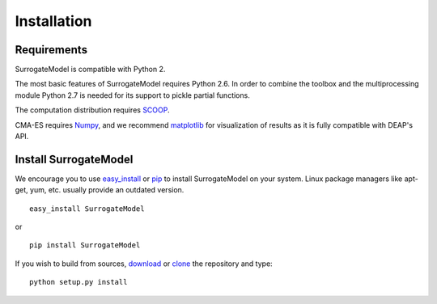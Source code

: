 Installation
============

Requirements
------------

SurrogateModel is compatible with Python 2.

The most basic features of SurrogateModel requires Python 2.6. In order to combine the
toolbox and the multiprocessing module Python 2.7 is needed for its support to
pickle partial functions.

The computation distribution requires SCOOP_.

CMA-ES requires Numpy_, and we recommend matplotlib_ for visualization of
results as it is fully compatible with DEAP's API.

.. _SCOOP: http://www.pyscoop.org/
.. _Numpy: http://www.numpy.org/
.. _matplotlib: http://www.matplotlib.org/


Install SurrogateModel
----------------------

We encourage you to use easy_install_ or pip_ to install SurrogateModel on your system.
Linux package managers like apt-get, yum, etc. usually provide an outdated
version. ::

   easy_install SurrogateModel

or ::

   pip install SurrogateModel

If you wish to build from sources, download_ or clone_ the repository and type::

   python setup.py install

.. _download: https://pypi.python.org/pypi/deap/
.. _clone: https://github.com/SurrogateModel/SurrogateModel.git

.. _easy_install: http://pythonhosted.org/distribute/easy_install.html
.. _pip: http://www.pip-installer.org/en/latest/
